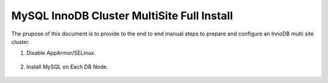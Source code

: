 MySQL InnoDB Cluster MultiSite Full Install 
^^^^^^^^^^^^^^^^^^^^^^^^^^^^^^^^^^^^^^^^^^^^^^^^^^^^

The prupose of this document is to provide to the end to end manual steps to prepare and configure an
InnoDB multi site cluster.

#. Disable AppArmor/SELinux.

    .. tabs::

        .. group-tab:: RHEL 8/9

            .. code-block:: bash
        
                
                        
        .. group-tab:: Ubuntu

            .. code-block:: bash
                
                systemctl stop apparmor
                systemctl disable apparmor
                reboot

#. Install MySQL on Each DB Node.

    .. tabs::

        .. group-tab:: RHEL 8/9

            .. code-block:: bash
        
                
                        
        .. group-tab:: Ubuntu

            .. code-block:: bash
                
                apt update
                apt install mysql-server